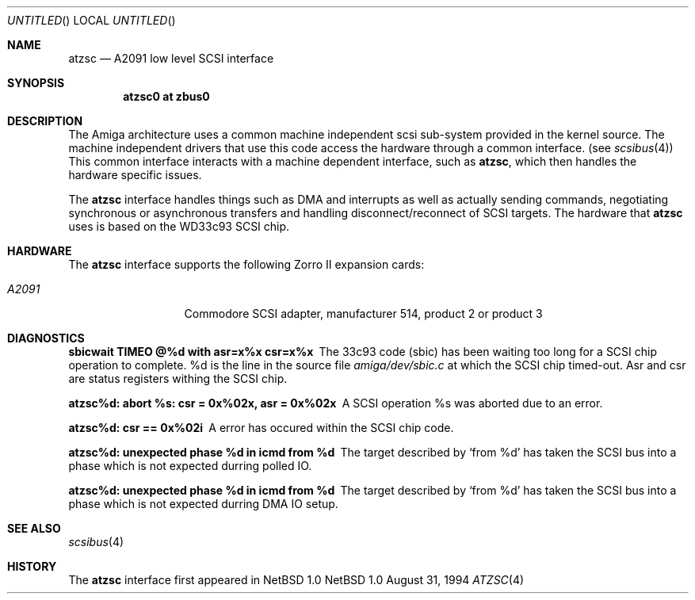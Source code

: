 .\"
.\" Copyright (c) 1994 Christian E. Hopps
.\" All rights reserved.
.\"
.\" Redistribution and use in source and binary forms, with or without
.\" modification, are permitted provided that the following conditions
.\" are met:
.\" 1. Redistributions of source code must retain the above copyright
.\"    notice, this list of conditions and the following disclaimer.
.\" 2. Redistributions in binary form must reproduce the above copyright
.\"    notice, this list of conditions and the following disclaimer in the
.\"    documentation and/or other materials provided with the distribution.
.\" 3. All advertising materials mentioning features or use of this software
.\"    must display the following acknowledgement:
.\"      This product includes software developed by Christian E. Hopps.
.\" 3. The name of the author may not be used to endorse or promote products
.\"    derived from this software without specific prior written permission
.\"
.\" THIS SOFTWARE IS PROVIDED BY THE AUTHOR ``AS IS'' AND ANY EXPRESS OR
.\" IMPLIED WARRANTIES, INCLUDING, BUT NOT LIMITED TO, THE IMPLIED WARRANTIES
.\" OF MERCHANTABILITY AND FITNESS FOR A PARTICULAR PURPOSE ARE DISCLAIMED.
.\" IN NO EVENT SHALL THE AUTHOR BE LIABLE FOR ANY DIRECT, INDIRECT,
.\" INCIDENTAL, SPECIAL, EXEMPLARY, OR CONSEQUENTIAL DAMAGES (INCLUDING, BUT
.\" NOT LIMITED TO, PROCUREMENT OF SUBSTITUTE GOODS OR SERVICES; LOSS OF USE,
.\" DATA, OR PROFITS; OR BUSINESS INTERRUPTION) HOWEVER CAUSED AND ON ANY
.\" THEORY OF LIABILITY, WHETHER IN CONTRACT, STRICT LIABILITY, OR TORT
.\" (INCLUDING NEGLIGENCE OR OTHERWISE) ARISING IN ANY WAY OUT OF THE USE OF
.\" THIS SOFTWARE, EVEN IF ADVISED OF THE POSSIBILITY OF SUCH DAMAGE.
.\"
.\"	$NetBSD: atzsc.4,v 1.5 1997/11/24 06:29:01 lukem Exp $
.\"
.Dd August 31, 1994
.Os NetBSD 1.0
.Dt ATZSC 4 amiga
.Sh NAME
.Nm atzsc
.Nd A2091 low level SCSI interface
.Sh SYNOPSIS
.Cd "atzsc0 at zbus0"
.Sh DESCRIPTION
The
.Tn Amiga
architecture uses a common machine independent scsi sub-system
provided in the kernel source.  The machine independent 
drivers that use this code access the hardware through a
common interface. (see
.Xr scsibus 4 )
This common interface interacts with a machine dependent interface,
such as
.Nm atzsc ,
which then handles the hardware specific issues.
.Pp
The
.Nm 
interface handles things such as DMA and interrupts as well as
actually sending commands, negotiating synchronous or asynchronous
transfers and handling disconnect/reconnect of SCSI targets.
The hardware that 
.Nm
uses is based on the WD33c93 SCSI chip.
.Sh HARDWARE
The
.Nm
interface supports the following Zorro II expansion cards:
.Bl -tag -width "A2091" -offset indent
.It Em A2091
Commodore SCSI adapter, manufacturer\ 514, product\ 2 or product\ 3
.El
.Sh DIAGNOSTICS
.Bl -diag
.It sbicwait TIMEO @%d with asr=x%x csr=x%x
The 33c93 code (sbic) has been waiting too long for a SCSI chip
operation to complete. %d is the line in the source file
.Pa amiga/dev/sbic.c
at which the SCSI chip timed-out.  Asr and csr are status registers
withing the SCSI chip.
.It atzsc%d: abort %s: csr = 0x%02x, asr = 0x%02x
A SCSI operation %s was aborted due to an error.
.It atzsc%d: csr == 0x%02i
A error has occured within the SCSI chip code.
.It atzsc%d: unexpected phase %d in icmd from %d
The target described by
.Sq from %d
has taken the SCSI bus into a phase which is not
expected durring polled IO.
.It atzsc%d: unexpected phase %d in icmd from %d
The target described by
.Sq from %d
has taken the SCSI bus into a phase which is not
expected durring DMA IO setup.
.El
.Sh SEE ALSO
.Xr scsibus 4
.Sh HISTORY
The
.Nm 
interface first appeared in
.Nx 1.0
